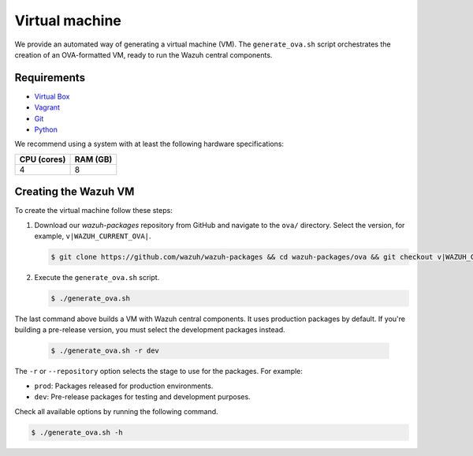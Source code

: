 .. Copyright (C) 2015, Wazuh, Inc.

.. meta::
  :description: Wazuh provides an automated way of generating a Virtual machine in OVA format. Learn how to build a Virtual machine with Wazuh central components installed in this section.  

Virtual machine
===============

We provide an automated way of generating a virtual machine (VM). The ``generate_ova.sh`` script orchestrates the creation of an OVA-formatted VM, ready to run the Wazuh central components.

Requirements
------------

-  `Virtual Box <https://www.virtualbox.org/manual/UserManual.html#installation>`__
-  `Vagrant <https://www.vagrantup.com/docs/installation/>`__
-  `Git <https://git-scm.com/book/en/v2/Getting-Started-Installing-Git>`__
-  `Python <https://www.python.org/download/releases/2.7/>`__

We recommend using a system with at least the following hardware specifications:

+----------------+--------------+
|   CPU (cores)  |   RAM (GB)   |
+================+==============+
|       4        |      8       |
+----------------+--------------+

Creating the Wazuh VM
---------------------

To create the virtual machine follow these steps:

#. Download our *wazuh-packages* repository from GitHub and navigate to the ``ova/`` directory. Select the version, for example, ``v|WAZUH_CURRENT_OVA|``.

   .. code-block:: console

      $ git clone https://github.com/wazuh/wazuh-packages && cd wazuh-packages/ova && git checkout v|WAZUH_CURRENT_OVA|

#. Execute the ``generate_ova.sh`` script.

   .. code-block:: console

      $ ./generate_ova.sh

The last command above builds a VM with Wazuh central components. It uses production packages by default. If you're building a pre-release version, you must select the development packages instead.

   .. code-block:: console

      $ ./generate_ova.sh -r dev

The ``-r`` or ``--repository`` option selects the stage to use for the packages. For example:

-  ``prod``: Packages released for production environments.
-  ``dev``: Pre-release packages for testing and development purposes.

Check all available options by running the following command.

.. code-block:: console

   $ ./generate_ova.sh -h

